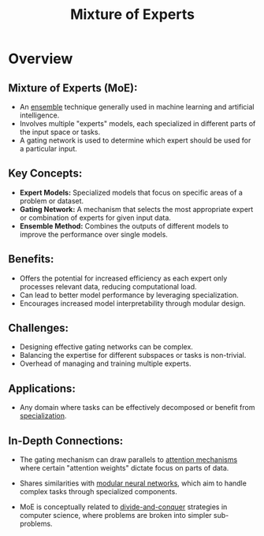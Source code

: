 :PROPERTIES:
:ID:       67812842-bd33-4927-a693-fdf02721b019
:ROAM_ALIASES: MoE
:END:
#+title: Mixture of Experts
#+filetags: :ml:

* Overview

** *Mixture of Experts (MoE):*
  - An [[id:05507b9a-ab6b-45cb-92b4-d71b574c5b7b][ensemble]] technique generally used in machine learning and artificial intelligence.
  - Involves multiple "experts" models, each specialized in different parts of the input space or tasks.
  - A gating network is used to determine which expert should be used for a particular input.

** *Key Concepts:*
  - *Expert Models:* Specialized models that focus on specific areas of a problem or dataset.
  - *Gating Network:* A mechanism that selects the most appropriate expert or combination of experts for given input data.
  - *Ensemble Method:* Combines the outputs of different models to improve the performance over single models.

** *Benefits:*
  - Offers the potential for increased efficiency as each expert only processes relevant data, reducing computational load.
  - Can lead to better model performance by leveraging specialization.
  - Encourages increased model interpretability through modular design.

** *Challenges:*
  - Designing effective gating networks can be complex.
  - Balancing the expertise for different subspaces or tasks is non-trivial.
  - Overhead of managing and training multiple experts.

** *Applications:*
  - Any domain where tasks can be effectively decomposed or benefit from [[id:6fcb5324-7c6f-4b3d-8a1e-718ad7142825][specialization]].

** *In-Depth Connections:*

- The gating mechanism can draw parallels to [[id:ea67fa6d-6bc9-44fb-98a2-63bc9f95f8ea][attention mechanisms]] where certain "attention weights" dictate focus on parts of data.

- Shares similarities with [[id:b8f3591e-1d49-4a0d-9182-3c8e33a48450][modular neural networks]], which aim to handle complex tasks through specialized components.

- MoE is conceptually related to [[id:60121a6c-9dd8-4a17-8a87-15e8147ab228][divide-and-conquer]] strategies in computer science, where problems are broken into simpler sub-problems.
